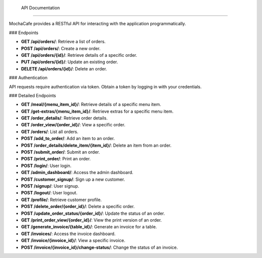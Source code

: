  API Documentation
=================

MochaCafe provides a RESTful API for interacting with the application programmatically.

### Endpoints

- **GET /api/orders/**: Retrieve a list of orders.
- **POST /api/orders/**: Create a new order.
- **GET /api/orders/{id}/**: Retrieve details of a specific order.
- **PUT /api/orders/{id}/**: Update an existing order.
- **DELETE /api/orders/{id}/**: Delete an order.

### Authentication

API requests require authentication via token. Obtain a token by logging in with your credentials.

### Detailed Endpoints

- **GET /meal/{menu_item_id}/**: Retrieve details of a specific menu item.
- **GET /get-extras/{menu_item_id}/**: Retrieve extras for a specific menu item.
- **GET /order_details/**: Retrieve order details.
- **GET /order_view/{order_id}/**: View a specific order.
- **GET /orders/**: List all orders.
- **POST /add_to_order/**: Add an item to an order.
- **POST /order_details/delete_item/{item_id}/**: Delete an item from an order.
- **POST /submit_order/**: Submit an order.
- **POST /print_order/**: Print an order.
- **POST /login/**: User login.
- **GET /admin_dashboard/**: Access the admin dashboard.
- **POST /customer_signup/**: Sign up a new customer.
- **POST /signup/**: User signup.
- **POST /logout/**: User logout.
- **GET /profile/**: Retrieve customer profile.
- **POST /delete_order/{order_id}/**: Delete a specific order.
- **POST /update_order_status/{order_id}/**: Update the status of an order.
- **GET /print_order_view/{order_id}/**: View the print version of an order.
- **GET /generate_invoice/{table_id}/**: Generate an invoice for a table.
- **GET /invoices/**: Access the invoice dashboard.
- **GET /invoice/{invoice_id}/**: View a specific invoice.
- **POST /invoice/{invoice_id}/change-status/**: Change the status of an invoice.
